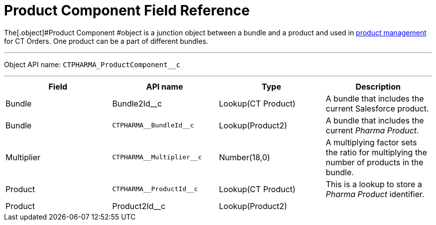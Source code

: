 = Product Component Field Reference

The[.object]#Product Component #object is a junction object
between a bundle and a product and used in
https://help.customertimes.com/smart/project-order-module/product-management[product
management] for CT Orders. One product can be a part of different
bundles.

'''''

Object API name: `CTPHARMA_ProductComponent__c`

'''''

[width="100%",cols="25%,25%,25%,25%",]
|===
|*Field* |*API name* |*Type* |*Description*

|Bundle |Bundle2Id__c |Lookup(CT Product) |A bundle that
includes the current Salesforce product.

|Bundle |`CTPHARMA\__BundleId__c` |Lookup(Product2)
|A bundle that includes the current _Pharma Product_.

|Multiplier |`CTPHARMA\__Multiplier__c` |Number(18,0) |A
multiplying factor sets the ratio for multiplying the number of products
in the bundle.

|Product |`CTPHARMA\__ProductId__c` |Lookup(CT Product) |This is
a lookup to store a __Pharma Product __identifier.

|Product |Product2Id__c |Lookup(Product2) |
|===
